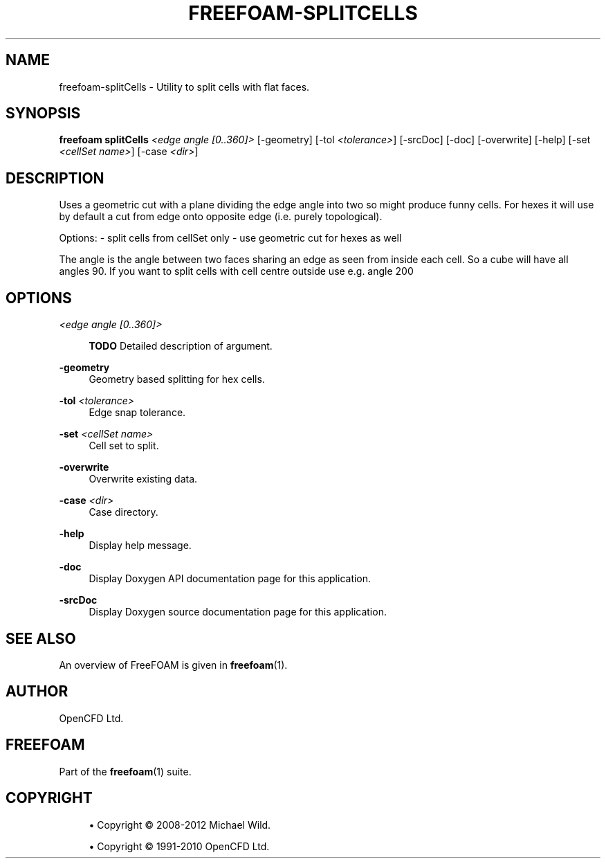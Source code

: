 '\" t
.\"     Title: freefoam-splitcells
.\"    Author: [see the "AUTHOR" section]
.\" Generator: DocBook XSL Stylesheets v1.75.2 <http://docbook.sf.net/>
.\"      Date: 05/14/2012
.\"    Manual: FreeFOAM Manual
.\"    Source: FreeFOAM 0.1.0
.\"  Language: English
.\"
.TH "FREEFOAM\-SPLITCELLS" "1" "05/14/2012" "FreeFOAM 0\&.1\&.0" "FreeFOAM Manual"
.\" -----------------------------------------------------------------
.\" * Define some portability stuff
.\" -----------------------------------------------------------------
.\" ~~~~~~~~~~~~~~~~~~~~~~~~~~~~~~~~~~~~~~~~~~~~~~~~~~~~~~~~~~~~~~~~~
.\" http://bugs.debian.org/507673
.\" http://lists.gnu.org/archive/html/groff/2009-02/msg00013.html
.\" ~~~~~~~~~~~~~~~~~~~~~~~~~~~~~~~~~~~~~~~~~~~~~~~~~~~~~~~~~~~~~~~~~
.ie \n(.g .ds Aq \(aq
.el       .ds Aq '
.\" -----------------------------------------------------------------
.\" * set default formatting
.\" -----------------------------------------------------------------
.\" disable hyphenation
.nh
.\" disable justification (adjust text to left margin only)
.ad l
.\" -----------------------------------------------------------------
.\" * MAIN CONTENT STARTS HERE *
.\" -----------------------------------------------------------------
.SH "NAME"
freefoam-splitCells \- Utility to split cells with flat faces\&.
.SH "SYNOPSIS"
.sp
\fBfreefoam splitCells\fR \fI<edge angle [0\&.\&.360]>\fR [\-geometry] [\-tol \fI<tolerance>\fR] [\-srcDoc] [\-doc] [\-overwrite] [\-help] [\-set \fI<cellSet name>\fR] [\-case \fI<dir>\fR]
.SH "DESCRIPTION"
.sp
Uses a geometric cut with a plane dividing the edge angle into two so might produce funny cells\&. For hexes it will use by default a cut from edge onto opposite edge (i\&.e\&. purely topological)\&.
.sp
Options: \- split cells from cellSet only \- use geometric cut for hexes as well
.sp
The angle is the angle between two faces sharing an edge as seen from inside each cell\&. So a cube will have all angles 90\&. If you want to split cells with cell centre outside use e\&.g\&. angle 200
.SH "OPTIONS"
.PP
\fI<edge angle [0\&.\&.360]>\fR
.RS 4

\fBTODO\fR
Detailed description of argument\&.
.RE
.PP
\fB\-geometry\fR
.RS 4
Geometry based splitting for hex cells\&.
.RE
.PP
\fB\-tol\fR \fI<tolerance>\fR
.RS 4
Edge snap tolerance\&.
.RE
.PP
\fB\-set\fR \fI<cellSet name>\fR
.RS 4
Cell set to split\&.
.RE
.PP
\fB\-overwrite\fR
.RS 4
Overwrite existing data\&.
.RE
.PP
\fB\-case\fR \fI<dir>\fR
.RS 4
Case directory\&.
.RE
.PP
\fB\-help\fR
.RS 4
Display help message\&.
.RE
.PP
\fB\-doc\fR
.RS 4
Display Doxygen API documentation page for this application\&.
.RE
.PP
\fB\-srcDoc\fR
.RS 4
Display Doxygen source documentation page for this application\&.
.RE
.SH "SEE ALSO"
.sp
An overview of FreeFOAM is given in \fBfreefoam\fR(1)\&.
.SH "AUTHOR"
.sp
OpenCFD Ltd\&.
.SH "FREEFOAM"
.sp
Part of the \fBfreefoam\fR(1) suite\&.
.SH "COPYRIGHT"
.sp
.RS 4
.ie n \{\
\h'-04'\(bu\h'+03'\c
.\}
.el \{\
.sp -1
.IP \(bu 2.3
.\}
Copyright \(co 2008\-2012 Michael Wild\&.
.RE
.sp
.RS 4
.ie n \{\
\h'-04'\(bu\h'+03'\c
.\}
.el \{\
.sp -1
.IP \(bu 2.3
.\}
Copyright \(co 1991\-2010 OpenCFD Ltd\&.
.RE
